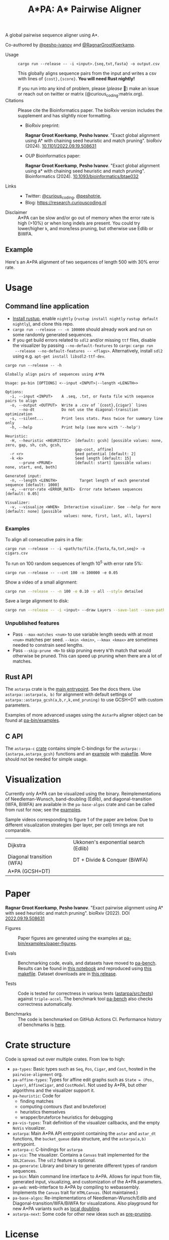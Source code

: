 #+TITLE: A*PA: A* Pairwise Aligner
#+PROPERTY: header-args :eval no-export :exports results

A global pairwise sequence aligner using A*.

Co-authored by [[https://github.com/pesho-ivanov][@pesho-ivanov]] and [[https://github.com/RagnarGrootKoerkamp][@RagnarGrootKoerkamp]].

- Usage ::
  ~cargo run --release -- -i <input>.{seq,txt,fasta} -o output.csv~

  This globally aligns sequence pairs from the input and writes a csv with lines of
  ~{cost},{score}~. *You will need Rust nightly!*

  If you run into any kind of problem, please (/please/ 🥺) make an issue or
  reach out on twitter or matrix (@curious_coding:matrix.org).
- Citations ::
  Please cite the Bioinformatics paper. The bioRxiv version includes the
  supplement and has slightly nicer formatting.
  - BioRxiv preprint:

    *Ragnar Groot Koerkamp*, *Pesho Ivanov*.
    "Exact global alignment using A* with chaining seed heuristic and match pruning".
    bioRxiv (2024). [[https://doi.org/10.1101/2022.09.19.508631][10.1101/2022.09.19.508631]]
  - OUP Bioinformatics paper:

    *Ragnar Groot Koerkamp*, *Pesho Ivanov*.
    "Exact global alignment using a* with chaining seed heuristic and match pruning".
    Bioinformatics (2024). [[https://doi.org/10.1093/bioinformatics/btae032][10.1093/bioinformatics/btae032]]
- Links ::
  - Twitter: [[https://mobile.twitter.com/curious_coding][@curious_coding]], [[https://mobile.twitter.com/peshotrie][@peshotrie]],
  - Blog: [[https://research.curiouscoding.nl]]
- Disclaimer ::
  A*PA can be slow and/or go out of memory when the error rate is high (>10%) or when long indels are present. You could try
  lower/higher =k=, and more/less pruning, but otherwise use Edlib or BiWFA.

** Example

Here's an A*PA alignment of two sequences of length 500 with 30% error rate.

[[file:imgs/readme/layers.gif]]

* Usage

** Command line application

- [[https://rustup.rs/][Install rustup]], enable ~nightly~ (~rustup install nightly~ ~rustup default nightly~), and clone this repo.
- ~cargo run --release -- -n 100000~ should already work and run on some randomly generated sequences.
- If you get build errors related to ~sdl2~ and/or missing ~ttf~ files, disable
  the visualizer by passing ~--no-default-features~ to ~cargo~: ~cargo run
  --release --no-default-features -- <flags>~. Alternatively, install ~sdl2~ using e.g. ~apt-get install libsdl2-ttf-dev~.

#+begin_src shell :exports both :results verbatim
cargo run --release -- -h
#+end_src

#+RESULTS:
#+begin_example
Globally align pairs of sequences using A*PA

Usage: pa-bin [OPTIONS] <--input <INPUT>|--length <LENGTH>>

Options:
  -i, --input <INPUT>    A .seq, .txt, or Fasta file with sequence pairs to align
  -o, --output <OUTPUT>  Write a .csv of `{cost},{cigar}` lines
      --no-dt            Do not use the diagonal-transition optimization
  -s, --silent...        Print less stats. Pass twice for summary line only
  -h, --help             Print help (see more with '--help')

Heuristic:
  -H, --heuristic <HEURISTIC>  [default: gcsh] [possible values: none, zero, gap, sh, csh, gcsh,
                               gap-cost, affine]
  -r <r>                       Seed potential [default: 2]
  -k <k>                       Seed length [default: 15]
      --prune <PRUNE>          [default: start] [possible values: none, start, end, both]

Generated input:
  -n, --length <LENGTH>          Target length of each generated sequence [default: 1000]
  -e, --error-rate <ERROR_RATE>  Error rate between sequences [default: 0.05]

Visualizer:
  -v, --visualize <WHEN>  Interactive visualizer. See --help for more [default: none] [possible
                          values: none, first, last, all, layers]
#+end_example

*** Examples
To align all consecutive pairs in a file:
#+begin_src
cargo run --release -- -i <path/to/file.{fasta,fa,txt,seq}> -o cigars.csv
#+end_src
To run on 100 random sequences of length 10^5 with error rate 5%:
#+begin_src
cargo run --release -- --cnt 100 -n 100000 -e 0.05
#+end_src
Show a video of a small alignment:
#+begin_src sh
cargo run --release -- -n 100 -e 0.10 -v all --style detailed
#+end_src
Save a large alignment to disk:
#+begin_src sh
cargo run --release -- -i <input> --draw Layers --save-last --save-path alignment --style large
#+end_src

*** Unpublished features
- Pass  ~--max-matches <num>~ to use variable length seeds with at most ~<num>~
  matches per seed.  ~--kmin <kmin>~, ~--kmax <kmax>~ are sometimes needed to
  constrain seed lengths.
- Pass ~--skip-prune <N>~ to skip pruning every ~N~'th match that would
  otherwise be pruned. This can speed up pruning when there are a lot of matches.

** Rust API
The ~astarpa~ crate is the [[file:astarpa/src/lib.rs][main entrypoint]]. See the docs there.
Use ~astarpa::astarpa(a, b)~ for alignment with default settings or
~astarpa::astarpa_gcsh(a,b,r,k,end_pruning)~ to use GCSH+DT with custom parameters.

Examples of more advanced usages using the ~AstarPa~ aligner object can be found at [[file:pa-bin/examples/][pa-bin/examples]].

** C API
The ~astarpa-c~ [[file:astarpa-c/astarpa.h][crate]] contains simple C-bindings for the
~astarpa::{astarpa,astarpa_gcsh}~ functions and an [[file:astarpa-c/example.c][example]] with [[file:astarpa-c/makefile][makefile]]. More should not be needed for
simple usage.

* Visualization

Currently only A*PA can be visualized using the binary. Reimplementations of
Needleman-Wunsch, band-doubling (Edlib), and diagonal-transition (WFA, BiWFA)
are available in the ~pa-base-algos~ crate and can be called from rust for now;
see the [[file:pa-bin/examples/paper-figures/intro.rs][examples]].

Sample videos corresponding to figure 1 of the paper are below. Due to different
visualization strategies (per layer, per cell) timings are not comparable.

|----------------------------------------------------------------------+----------------------------------------------------------------------------|
| Dijkstra [[file:imgs/readme/2_dijkstra.gif]]                             | Ukkonen's exponential search (Edlib) [[file:imgs/readme/1_ukkonen.gif]]        |
| Diagonal transition (WFA) [[file:imgs/readme/3_diagonal_transition.gif]] | DT + Divide & Conquer (BiWFA) [[file:imgs/readme/4_dt-divide-and-conquer.gif]] |
| A*PA (GCSH+DT) [[file:imgs/readme/5_astarpa.gif]]                        |                                                                            |

* Paper
  *Ragnar Groot Koerkamp*, *Pesho Ivanov*.
  "Exact pairwise alignment using A* with seed heuristic and match pruning".
  bioRxiv (2022). DOI [[https://doi.org/10.1101/2022.09.19.508631][2022.09.19.508631]]

- Figures ::
  Paper figures are generated using the examples at [[file:pa-bin/examples/paper-figures/][pa-bin/examples/paper-figures]].

- Evals ::
  Benchmarking code, evals, and datasets have moved to [[https://github.com/pairwise-alignment/pa-bench][pa-bench]].
  Results can be found in [[https://github.com/pairwise-alignment/pa-bench/blob/main/evals/astarpa/evals.ipynb][this notebook]] and reproduced using [[https://github.com/pairwise-alignment/pa-bench/blob/main/evals/astarpa/makefile][this makefile]].
  Dataset downloads are in [[https://github.com/pairwise-alignment/pa-bench/releases/tag/datasets][this release]].

- Tests ::
  Code is tested for correctness in various tests ([[file:astarpa/src/tests/][astarpa/src/tests]])
  against ~triple-accel~. The benchmark tool [[https://github.com/pairwise-alignment/pa-bench][pa-bench]] also checks correctness automatically.

- Benchmarks ::
  The code is benchmarked on GitHub Actions CI. Performance history of
  benchmarks is [[https://ragnargrootkoerkamp.github.io/astar-pairwise-aligner/dev/bench/][here]].

* Crate structure

Code is spread out over multiple crates.
From low to high:
- ~pa-types~: Basic types such as ~Seq~, ~Pos~, ~Cigar~, and ~Cost~, hosted in
  the ~pairwise-alignment~ org.
- ~pa-affine-types~: Types for affine edit graphs such as
   ~State = (Pos, Layer)~, ~AffineCigar~, and ~CostModel~. Not used by A*PA, but other
  algorithms and the visualizer support it.
- ~pa-heuristic~: Code for
  - finding matches
  - computing contours (fast and bruteforce)
  - heuristics themselves
  - wrapper/bruteforce heuristics for debugging
- ~pa-vis-types~: Trait definition of the visualizer callbacks, and the empty ~NoVis~ visualizer.
- ~astarpa~: Main A*PA API entrypoint containing the ~astar~ and ~astar_dt~
  functions, the ~bucket_queue~ data structure, and the ~astarpa(a,b)~ entrypoint.
- ~astarpa-c~: C-bindings for ~astarpa~
- ~pa-vis~: The visualizer. Contains a ~Canvas~ trait implemented for the
  ~SDL2Canvas~. The ~sdl2~ feature is optional.
- ~pa-generate~: Library and binary to generate different types of random sequences.
- ~pa-bin~: Main command line interface to A*PA. Allows for input from file,
  generated input, visualizing, and customization of the A*PA parameters.
- ~pa-web~: web-interface to A*PA by compiling to webassembly. Implements the
  ~Canvas~ trait for ~HTMLCanvas~. (Not maintained.)
- ~pa-base-algos~: Re-implementations of Needleman-Wunsch/Edlib and
  Diagonal-transition/WFA/BiWFA for visualizations. Also playground for new A*PA
  variants such as [[https://curiouscoding.nl/posts/local-doubling/][local doubling]].
- ~astarpa-next~: Some code for other new ideas such as [[https://curiouscoding.nl/posts/speeding-up-astar/][pre-pruning]].

#+begin_src shell :results file :file imgs/readme/depgraph.svg :exports results
cargo depgraph --dedup-transitive-deps \
    --include pa-generate,pa-bin,pa-vis,astarpa,pa-types,pa-affine-types,sdl2,pa-base-algos,pa-web,web-sys,pa-heuristic,pa-vis-types,astarpa-c,astarpa-next \
    | dot -T svg
#+end_src

#+RESULTS:
[[file:imgs/readme/depgraph.svg]]



* License
MPL-2.0
